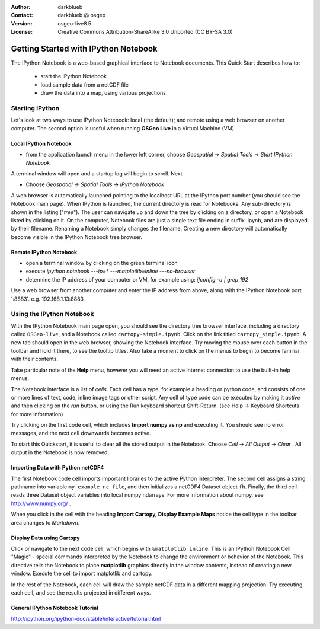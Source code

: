:Author: darkblueb
:Contact: darkblueb @ osgeo
:Version: osgeo-live8.5
:License: Creative Commons Attribution-ShareAlike 3.0 Unported  (CC BY-SA 3.0)

.. image:: ../../images/project_logos/logo-ipython.png
  :scale: 100 %
  :alt: project logo
  :align: center
  :target: http://ipython.org/


********************************************************************************
Getting Started with IPython Notebook
********************************************************************************

The IPython Notebook is a web-based graphical interface to Notebook documents.
This Quick Start describes how to:

  * start the IPython Notebook
  * load sample data from a netCDF file
  * draw the data into a map, using various projections


Starting IPython
================================================================================

Let's look at two ways to use IPython Notebook: local (the default); and
remote using a web browser on another computer. The second option is
useful when running **OSGeo Live** in a Virtual Machine (VM).

Local IPython Notebook
---------------------------------------------------------------------------------

* from the application launch menu in the lower left corner, 
  choose  *Geospatial* -> *Spatial Tools* -> *Start IPython Notebook*
  
A terminal window will open and a startup log will begin to scroll.
Next

* Choose   *Geospatial* -> *Spatial Tools* -> *IPython Notebook*

A web browser is automatically launched pointing to the localhost URL at
the IPython port number (you should see the Notebook main page).
When IPython is launched, the current directory is read for Notebooks.
Any sub-directory is shown in the listing ("*tree*"). The user can 
navigate up and down the tree by clicking on a directory, or open a Notebook
listed by clicking on it. On the computer, Notebook files are just a single text 
file ending in suffix .ipynb, and are displayed by their filename. 
Renaming a Notebook simply changes the filename. Creating a new directory will automatically become visible in the IPython Notebook tree browser.

 
Remote IPython Notebook
---------------------------------------------------------------------------------

* open a terminal window by clicking on the green terminal icon
* execute `ipython notebook ---ip=* ---matplotlib=inline ---no-browser`
* determine the IP address of your computer or VM, for example using: 
  *ifconfig -a | grep 192*
  
Use a web browser from another computer and enter the IP address from above, along with the IPython Notebook port ':8883'. e.g.  192.168.1.13:8883
  


Using the IPython Notebook
================================================================================

With the IPython Notebook main page open, you should see the directory tree browser interface, including a directory called ``OSGeo-live``, and a Notebook called ``cartopy-simple.ipynb``.
Click on the link titled ``cartopy_simple.ipynb``. A new tab should open in the 
web browser, showing the Notebook interface. Try moving the mouse over 
each button in the toolbar and hold it there, to see the tooltip titles. Also
take a moment to click on the menus to begin to become familiar with their contents.

Take particular note of the **Help** menu, however you will need an active Internet connection to use the built-in help menus.

The Notebook interface is a list of *cells*. Each cell has a type, for
example a heading or python code, and consists of one or more lines of text, code, inline image tags or other script. Any cell of type code can be executed by making it *active* and then clicking on the *run* button, or using the Run keyboard shortcut Shift-Return.
(see Help -> Keyboard Shortcuts for more information)


Try clicking on the first code cell, which includes **Import numpy as np**
and executing it. You should see no error messages, and the next cell downwards
becomes active. 

To start this Quickstart, it is useful to clear all the stored output in the Notebook. Choose *Cell* -> *All Output* -> *Clear* . All output in the Notebook is now removed. 


Importing Data with Python netCDF4
-----------------------------------------------------------------------------

The first Notebook code cell imports important libraries to the active Python interpreter. The second cell assigns a string pathname into variable ``my_example_nc_file``, and then initializes a netCDF4 Dataset object ``fh``.
Finally, the third cell reads three Dataset object variables into local
numpy ndarrays. For more information about numpy, see http://www.numpy.org/ .

When you click in the cell with the heading **Import Cartopy, Display Example Maps** notice the cell type in the toolbar area changes to *Markdown*.


Display Data using Cartopy
------------------------------------------------------------------------------

Click or navigate to the next code cell, which begins with ``%matplotlib inline``.
This is an IPython Notebook Cell "Magic" - special commands interpreted by the Notebook
to change the environment or behavior of the Notebook. This directive tells the 
Notebook to place **matplotlib** graphics directly in the window contents, instead of creating a new window. Execute the cell to import matplotlib and cartopy.

In the rest of the Notebook, each cell will draw the sample netCDF data in a different mapping projection. Try executing each cell, and see the results projected in different ways.


General IPython Notebook Tutorial
--------------------------------------------------------------------------------

http://ipython.org/ipython-doc/stable/interactive/tutorial.html

.. _`iPython Blog`: http://www.damian.oquanta.info/posts/48-themes-for-your-ipython-notebook.html

